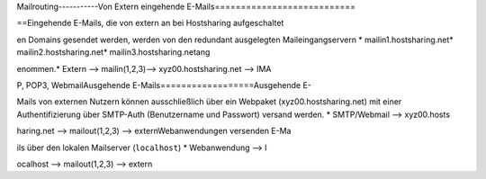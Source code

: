 

Mailrouting-----------Von Extern eingehende E-Mails===========================



==Eingehende E-Mails, die von extern an bei Hostsharing aufgeschaltet

en Domains gesendet werden, werden von den redundant ausgelegten Maileingangservern * mailin1.hostsharing.net* mailin2.hostsharing.net* mailin3.hostsharing.netang





enommen.* Extern --> mailin(1,2,3)-->  xyz00.hostsharing.net --> IMA


P, POP3, WebmailAusgehende E-Mails==================Ausgehende E-





Mails von externen Nutzern können ausschließlich über ein Webpaket (xyz00.hostsharing.net) mit einer Authentifizierung über SMTP-Auth (Benutzername und Passwort) versand werden.   * SMTP/Webmail -->
xyz00.hosts

haring.net --> mailout(1,2,3) --> externWebanwendungen versenden E-Ma

ils über den lokalen Mailserver (``localhost``) * Webanwendung --> l

ocalhost --> mailout(1,2,3) --> extern



